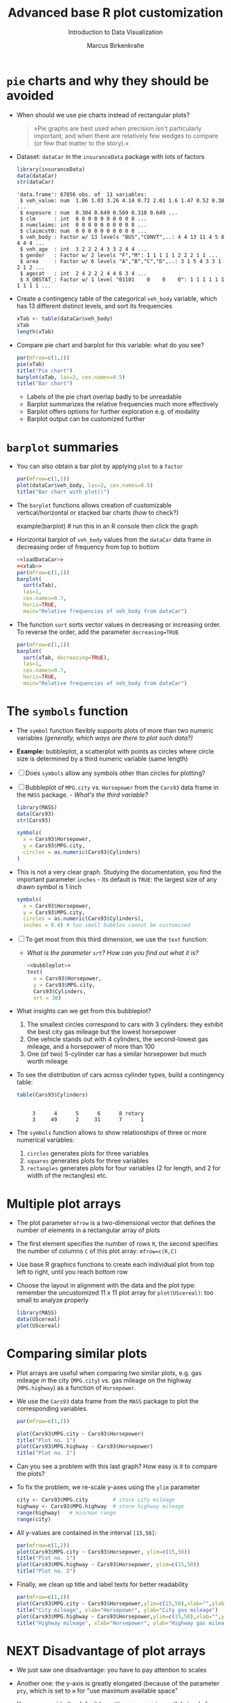 #+TITLE:  Advanced base R plot customization
#+AUTHOR: Marcus Birkenkrahe
#+Subtitle: Introduction to Data Visualization
#+STARTUP: hideblocks overview indent inlineimages
#+PROPERTY: header-args:R :exports both :results output :session *R*
* ~pie~ charts and why they should be avoided

- When should we use pie charts instead of rectangular plots?
  #+begin_quote
  »Pie graphs are best used when precision isn't particularly
  important, and when there are relatively few wedges to compare (or
  few that matter to the story).«
  #+end_quote
- Dataset: ~dataCar~ in the ~insuranceData~ package with lots of factors
  #+name: loadDataCar
  #+begin_src R
    library(insuranceData)
    data(dataCar)
    str(dataCar)
  #+end_src

  #+RESULTS:
  #+begin_example
  'data.frame': 67856 obs. of  11 variables:
   $ veh_value: num  1.06 1.03 3.26 4.14 0.72 2.01 1.6 1.47 0.52 0.38 ...
   $ exposure : num  0.304 0.649 0.569 0.318 0.649 ...
   $ clm      : int  0 0 0 0 0 0 0 0 0 0 ...
   $ numclaims: int  0 0 0 0 0 0 0 0 0 0 ...
   $ claimcst0: num  0 0 0 0 0 0 0 0 0 0 ...
   $ veh_body : Factor w/ 13 levels "BUS","CONVT",..: 4 4 13 11 4 5 8 4 4 4 ...
   $ veh_age  : int  3 2 2 2 4 3 3 2 4 4 ...
   $ gender   : Factor w/ 2 levels "F","M": 1 1 1 1 1 2 2 2 1 1 ...
   $ area     : Factor w/ 6 levels "A","B","C","D",..: 3 1 5 4 3 3 1 2 1 2 ...
   $ agecat   : int  2 4 2 2 2 4 4 6 3 4 ...
   $ X_OBSTAT_: Factor w/ 1 level "01101    0    0    0": 1 1 1 1 1 1 1 1 1 1 ...
  #+end_example

- Create a contingency table of the categorical ~veh_body~ variable,
  which has 13 different distinct levels, and sort its frequencies
  #+name: xtab
  #+begin_src R
    xTab <- table(dataCar$veh_body)
    xTab
    length(xTab)
  #+end_src

- Compare pie chart and barplot for this variable: what do you see?
  #+begin_src R :results graphics file :file ../img/pie.png
    par(mfrow=c(1,2))
    pie(xTab)
    title("Pie chart")
    barplot(xTab, las=2, cex.names=0.5)
    title("Bar chart")
  #+end_src
  #+begin_notes
  - Labels of the pie chart overlap badly to be unreadable
  - Barplot summarizes the relative frequencies much more effectively
  - Barplot offers options for further exploration e.g. of modality
  - Barplot output can be customized further
  #+end_notes

* ~barplot~ summaries

- You can also obtain a bar plot by applying ~plot~ to a ~factor~
  #+begin_src R :results graphics file :file ../img/bar1.png
    par(mfrow=c(1,1))
    plot(dataCar$veh_body, las=2, cex.names=0.5)
    title("Bar chart with plot()")
  #+end_src

- The ~barplot~ functions allows creation of customizable
  vertical/horizontal or stacked bar charts (how to check?)
  #+begin_example R
    example(barplot) # run this in an R console then click the graph
  #+end_example

- Horizontal barplot of ~veh_body~ values from the ~dataCar~ data frame
  in decreasing order of frequency from top to bottom
  #+begin_src R :results graphics file :file ../img/bar2.png :noweb yes
    <<loadDataCar>>
    <<xtab>>
    par(mfrow=c(1,1))
    barplot(
      sort(xTab),
      las=1,
      cex.names=0.7,
      horiz=TRUE,
      main="Relative frequencies of veh_body from dataCar")
  #+end_src

- The function ~sort~ sorts vector values in decreasing or increasing
  order. To reverse the order, add the parameter ~decreasing=TRUE~
  #+begin_src R :results graphics file :file ../img/bar3.png
    par(mfrow=c(1,1))
    barplot(
      sort(xTab, decreasing=TRUE),
      las=1,
      cex.names=0.7,
      horiz=TRUE,
      main="Relative frequencies of veh_body from dataCar")
  #+end_src

* The ~symbols~ function

- The ~symbol~ function flexibly supports plots of more than two numeric
  variables /(generally, which ways are there to plot such data?)/

- *Example:* bubbleplot, a scatterplot with points as circles where
  circle size is determined by a third numeric variable (same length)

- [ ] Does ~symbols~ allow any symbols other than circles for plotting?

- [ ] Bubbleplot of ~MPG.city~ vs. ~Horsepower~ from the ~Cars93~ data frame
  in the ~MASS~ package. - /What's the third variable?/
  #+begin_src R
    library(MASS)
    data(Cars93)
    str(Cars93)
  #+end_src

  #+begin_src R :results graphics file :file ../img/bubbleplot.png
    symbols(
      x = Cars93$Horsepower,
      y = Cars93$MPG.city,
      circles = as.numeric(Cars93$Cylinders)
    )
  #+end_src

- This is not a very clear graph. Studying the documentation, you find
  the important parameter ~inches~ - its default is ~TRUE~: the largest
  size of any drawn symbol is 1 inch
  #+name: bubbleplot
  #+begin_src R :results graphics file :file ../img/bubbleplot1.png
    symbols(
      x = Cars93$Horsepower,
      y = Cars93$MPG.city,
      circles = as.numeric(Cars93$Cylinders),
      inches = 0.4) # too small bubbles cannot be customized
  #+end_src

- [ ] To get most from this third dimension, we use the ~text~ function:
  - /What is the parameter ~srt~? How can you find out what it is?/
  #+begin_src R :noweb yes :results graphics file :file ../img/bubbleplot2.png
    <<bubbleplot>>
    text(
      x = Cars93$Horsepower,
      y = Cars93$MPG.city,
      Cars93$Cylinders,
      srt = 30) 
  #+end_src

- What insights can we get from this bubbleplot?
  #+begin_quote
  1) The smallest circles correspond to cars with 3 cylinders: they
     exhibit the best city gas mileage but the lowest horsepower
  2) One vehicle stands out with 4 cylinders, the second-lowest gas
     mileage, and a horsepower of more than 100
  3) One (of two) 5-cylinder car has a similar horsepower but much worth
     mileage


- To see the distribution of cars across cylinder types, build a
  contingency table:
  #+begin_src R
    table(Cars93$Cylinders)
  #+end_src

  #+RESULTS:
  :
  :      3      4      5      6      8 rotary
  :      3     49      2     31      7      1

- The ~symbols~ function allows to show relationships of three or more
  numerical variables:
  1) ~circles~ generates plots for three variables
  2) ~squares~ generates plots for three variables
  3) ~rectangles~ generates plots for four variables (2 for length, and
     2 for width of the rectangles) etc.

* Multiple plot arrays

- The plot parameter ~mfrow~ is a two-dimensional vector that defines
  the number of elements in a rectangular array of plots

- The first element specifies the number of rows ~R~, the second
  specifies the number of columns ~C~ of this plot array: ~mfrow=c(R,C)~

- Use base R graphics functions to create each individual plot from
  top left to right, until you reach bottom row

- Choose the layout in alignment with the data and the plot type:
  remember the uncustomized 11 x 11 plot array for ~plot(UScereal)~: too
  small to analyze properly
  #+begin_src R :results graphics file :file ../img/cereals.png
    library(MASS)
    data(UScereal)
    plot(UScereal)
  #+end_src

* Comparing similar plots

- Plot arrays are useful when comparing two similar plots, e.g. gas
  mileage in the city (~MPG.city~) vs. gas mileage on the highway
  (~MPG.highway~) as a function of ~Horsepower~.

- We use the ~Cars93~ data frame from the ~MASS~ package to plot the
  corresponding variables.
  #+begin_src R :results graphics file :file ../img/cityhighway1.png
    par(mfrow=c(1,2))

    plot(Cars93$MPG.city ~ Cars93$Horsepower)
    title("Plot no. 1")
    plot(Cars93$MPG.highway ~ Cars93$Horsepower)
    title("Plot no. 2")
  #+end_src

- Can you see a problem with this last graph? How easy is it to
  compare the plots?

- To fix the problem, we re-scale y-axes using the ~ylim~ parameter
  #+begin_src R
    city <- Cars93$MPG.city        # store city mileage
    highway <- Cars93$MPG.highway  # store highway mileage
    range(highway)   # min/max range
    range(city)
  #+end_src

- All y-values are contained in the interval ~[15,50]~:
  #+begin_src R :results graphics file :file ../img/cityhighway2.png
    par(mfrow=c(1,2))
    plot(Cars93$MPG.city ~ Cars93$Horsepower, ylim=c(15,50))
    title("Plot no. 1")
    plot(Cars93$MPG.highway ~ Cars93$Horsepower, ylim=c(15,50))
    title("Plot no. 2")
  #+end_src

- Finally, we clean up title and label texts for better readability
  #+begin_src R :results graphics file :file ../img/cityhighway3.png
    par(mfrow=c(1,2))
    plot(Cars93$MPG.city ~ Cars93$Horsepower,ylim=c(15,50),xlab="",ylab="")
    title("City mileage", xlab="Horsepower", ylab="City gas mileage")
    plot(Cars93$MPG.highway ~ Cars93$Horsepower,ylim=c(15,50),xlab="",ylab="")
    title("Highway mileage", xlab="Horsepower", ylab="Highway gas mileage")
  #+end_src
  
* NEXT Disadvantage of plot arrays

- We just saw one disadvantage: you have to pay attention to scales

- Another one: the y-axis is greatly elongated (because of the
  parameter ~pty~, which is set to ~m~ for "use maximum available space"

- You can override the default by setting ~pty ='s'~ in ~par~ ('s' stands
  for 'square'). Using our last example for illustration:
  #+begin_src R :results graphics file :file ../img/cityhighway4.png
    par(mfrow=c(1,2),pty='s')
    plot(Cars93$MPG.city ~ Cars93$Horsepower,ylim=c(15,50),xlab="",ylab="")
    title("City mileage", xlab="Horsepower", ylab="City gas mileage")
    plot(Cars93$MPG.highway ~ Cars93$Horsepower,ylim=c(15,50),xlab="",ylab="")
    title("Highway mileage", xlab="Horsepower", ylab="Highway gas mileage")
  #+end_src

- Do you remember how to check a ~par~ value - e.g. ~pty~?
  #+begin_src R
    par()$pty
  #+end_src

  #+RESULTS:

* Different relationships in one array

- The following example demonstrates how the 2 x 2 plot array is
  generally large enough to see interesting details

- We want to see the relationships between mileages and cylinders in
  different driving environments using the ~Cars93~ data set from the
  ~MASS~ package
  #+begin_src R
    library(MASS)  # set up environment with packages and datasets
    data(Cars93)

    cyl <- Cars93$Cylinders  # store objects for later use
    city <- Cars93$MPG.city
    highway <- Cars93$MPG.highway

    range(highway)  # check y limits to rescale y-lim if necessary
    range(city)
  #+end_src

- [ ] Build and interpret the following plot!
  #+begin_src R :results graphics file :file ../img/multiple.png
    par(mfrow=c(2,2))  # define a 2 x 2 plot array

    plot(city ~ cyl, las = 2, ylim = c(15,50))  # las = 2 perpendicular
    title("MPG.city vs. Cylinders")

    plot(highway ~ cyl, las = 2, ylim = c(15,50))
    title("MPG.highway vs. Cylinders")

    plot( highway ~ city, xlim = c(15,50), ylim = c(15,50))
    title("MPG.highway vs. MPG.city")
    abline(a = 0, b = 1, lty = 2, lwd = 2)

    plot(highway-city ~ cyl, las = 2)
    title("Mileage difference vs. Cylinders")
  #+end_src

  #+RESULTS:
  [[file:../img/multiple.png]]

  #+begin_notes
  1) Mileage declines as number of cylinders increase
  2) Highway mileage is always greater than city mileage
  3) Mileage difference increases with cylinder number
  4) Labeling with ~las~ and ~xlim~, ~ylim~ aids comparability/readability
  #+end_notes

* Re-scaling and re-labeling

- Note the scaling choices, which facilitates comparison between the
  boxplots in the first row, and displays the equality line as a
  diagonal line.

- Note the use of ~las=2~ (display all labels perpendicular to their
  axis). Without the default orientation (~las = 0~, axis-parallel) long
  labels would not be printed (~rotary~ is just about short enough)

  #+begin_src R
    levels(cyl)[6] <- "rotary_cylinder"
    levels(cyl)
  #+end_src

  #+RESULTS:
  : [1] "3"               "4"               "5"               "6"              
  : [5] "8"               "rotary_cylinder"
  
- Compare with the result without re-scaling or re-labeling
  #+begin_src R :results graphics file :file ../img/multiple1.png
    par(mfrow=c(2,2))  # define a 2 x 2 plot array

    plot(city ~ cyl)  # las = 2 perpendicular
    title("MPG.city vs. Cylinders")

    plot(highway ~ cyl)
    title("MPG.highway vs. Cylinders")

    plot( highway ~ city)
    title("MPG.highway vs. MPG.city")
    abline(a = 0, b = 1, lty = 2, lwd = 2)

    plot(highway-city ~ cyl, las=0)
    title("Mileage difference vs. Cylinders")
  #+end_src

  #+RESULTS:
  [[file:../img/multiple1.png]]
  
* TODO Using the ~layout~ function

- The ~layout~ function provides more flexibility to creating plot
  arrays

- Remember that arrays are important for exploratory and explanatory
  data analysis, e.g. to get an overview and to enable comparisons

- This means that greater flexibility translates to greater EDA power

* Constructing the layout matrix

- The ~layout~ function constructs a /layout matrix/ whose integer
  elements specify plot positions

- Constructing the layout matrix:
  #+begin_src R
    vectorOfNumbers <- c(
      rep(x=0, times=4),
      rep(c(1,1,2,2), times=2),
      rep(x=0, times=4))
    layoutMatrix <- matrix(
      vectorOfNumbers,
      nrow = 4,
      byrow = TRUE)
    layoutMatrix
  #+end_src

  #+RESULTS:
  :      [,1] [,2] [,3] [,4]
  : [1,]    0    0    0    0
  : [2,]    1    1    2    2
  : [3,]    1    1    2    2
  : [4,]    0    0    0    0

- Here, ~rep~ repeats its argument ~times~ times, and ~matrix~ creates a
  matrix of ~4~ rows, distributing the vector elements row after row

- To set up the plot array correctly, the matrix must be structured
  into blocks, with all elements having the same value in each block

- The n-th plot is put in the array position corresponding to the
  block with the value ~n~. Blocks with value ~0~ specify whitespace
* Example from ~Cars93~

- Example with ~Cars93~ from the ~MASS~ package:
  #+begin_src R :results graphics file :file ../img/5_layout.png
    library(MASS)
    data(Cars93)

    ## setup up the layout
    layout(layoutMatrix)  # instead of par(mfrow=c(1,2),pty='s')
    ## plot data and title plots
    plot(x=Cars93$Horsepower, y=Cars93$MPG.city, ylim=c(15,50))
    title("Plot no. 1")
    plot(x=Cars93$Horsepower, y=Cars93$MPG.city, ylim=c(15,50))
    title("Plot no. 2")
  #+end_src

  #+RESULTS:
  [[file:../img/5_layout.png]]

- The difference to using ~mfrow~ even with the ~pty~ parameter are subtle
  but visible:
  #+begin_src R :results graphics file :file ../img/5_mfrow.png
    library(MASS)
    data(Cars93)

    ## setup up the layout
    par(mfrow=c(1,2),pty='s')   # s creates a square plotting region
    ## plot data and title plots
    plot(x=Cars93$Horsepower, y=Cars93$MPG.city, ylim=c(15,50))
    title("Plot no. 1")
    plot(x=Cars93$Horsepower, y=Cars93$MPG.city, ylim=c(15,50))
    title("Plot no. 2")
  #+end_src

  #+RESULTS:
  [[file:../img/5_mfrow.png]]
  
* Example from ~PimaIndiansDiabetes~

- We want to set up the layout matrix for this output, which includes
  both a scatterplot (top left) and a sunflower plot (bottom right)
  #+attr_html: :width 300px
  [[../img/layout1.png]]

- Construction of the layout matrix: a small 2 x 2 block for the
  first (1), and a large 4 x 4 block for the second (2) plot:
  #+begin_src R
    layoutVector <- c(
      rep(c(1,1,0,0,0,0),2),  # upper left block
      rep(c(0,0,2,2,2,2),4))  # lower right block

    layoutMatrix <- matrix(
      layoutVector,
      nrow = 6,
      byrow = TRUE)

    layoutMatrix
  #+end_src

  #+RESULTS:
  :      [,1] [,2] [,3] [,4] [,5] [,6]
  : [1,]    1    1    0    0    0    0
  : [2,]    1    1    0    0    0    0
  : [3,]    0    0    2    2    2    2
  : [4,]    0    0    2    2    2    2
  : [5,]    0    0    2    2    2    2
  : [6,]    0    0    2    2    2    2
  
- The data consists of the ~insulin~ and ~triceps~ variables from the
  ~PimaIndiansDiabetes~ data set in the ~mlbench~ package of benchmark
  data sets.
  #+begin_src R :results graphics file :file ../img/pimalayout.png
    library(mlbench)  # you may have to install this package - if you do
                      # this in Emacs, use your .Rprofile file for repos
    data(PimaIndiansDiabetes)
    pima <- PimaIndiansDiabetes # copy data frame

    layout(layoutMatrix)

    plot(x = pima$insulin, y = pima$triceps)
    title("Scatterplot")

    sunflowerplot(x= pima$insulin, y = pima$triceps)
    title("Sunflowerplot")
  #+end_src

  #+RESULTS:
  [[file:../img/pimalayout.png]]

- The scatterplot shows how the two variables cluster with no
  indication of repeated values

- The larger sunflower plot shows the extent to which records with
  ~insulin = 0~ (which is physically impossible) coincide with repeated
  ~triceps=0~ values (which is also physically impossible)

- Giving different emphasis to plots is not possible with ~mfrow~

* Practice exercise

- Create a layout matrix for two plots of equal size in the upper
  right and in the lower left corner, using two 2 x 2 blocks:
  #+begin_example
  0 0 1 1 
  0 0 1 1
  2 2 0 0 
  2 2 0 0 
#+end_example

- Use this layout to plot a line plot for ~Nile~ (upper right) and the
  histogram for ~Nile~ (lower left)

- Create the layout vector:
  #+begin_src R
    layoutVector <-
      c(rep(c(0,1), times=2, each=2),
        rep(c(2,0), times=2, each=2))
    layoutVector
  #+end_src

  #+RESULTS:
  :  [1] 0 0 1 1 0 0 1 1 2 2 0 0 2 2 0 0

- Create the layout matrix:
  #+begin_src R
    layoutMatrix <- matrix(layoutVector,
                           nrow=4,
                           byrow=TRUE)
    layoutMatrix
  #+end_src

  #+RESULTS:
  :      [,1] [,2] [,3] [,4]
  : [1,]    0    0    1    1
  : [2,]    0    0    1    1
  : [3,]    2    2    0    0
  : [4,]    2    2    0    0

- Plot the data:
  #+begin_src R :results graphics file :file ../img/nilelayout.png
    layout(layoutMatrix)

    plot(Nile)
    title("Scatterplot")

    hist(Nile)
    title("Histogram")
  #+end_src

  #+RESULTS:
  [[file:../img/nilelayout.png]]

* TODO Color graphics
** General guidelines
** Color options in R
** The ~tableplot~ function
** Practice exercises
